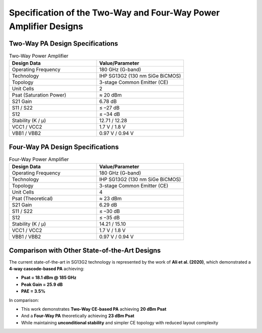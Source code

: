 Specification of the Two-Way and Four-Way Power Amplifier Designs
#################################################################################

Two-Way PA Design Specifications
--------------------------------------------

.. list-table:: Two-Way Power Amplifier
   :widths: 40 40
   :header-rows: 1

   * - Design Data
     - Value/Parameter
   * - Operating Frequency
     - 180 GHz (G-band)
   * - Technology
     - IHP SG13G2 (130 nm SiGe BiCMOS)
   * - Topology
     - 3-stage Common Emitter (CE)
   * - Unit Cells
     - 2
   * - Psat (Saturation Power)
     - ≈ 20 dBm
   * - S21 Gain
     - 6.78 dB
   * - S11 / S22
     - ≤ –27 dB
   * - S12
     - ≤ –34 dB
   * - Stability (K / μ)
     - 12.71 / 12.28
   * - VCC1 / VCC2
     - 1.7 V / 1.8 V
   * - VBB1 / VBB2
     - 0.97 V / 0.94 V

Four-Way PA Design Specifications
--------------------------------------------

.. list-table:: Four-Way Power Amplifier
   :widths: 40 40
   :header-rows: 1

   * - Design Data
     - Value/Parameter
   * - Operating Frequency
     - 180 GHz (G-band)
   * - Technology
     - IHP SG13G2 (130 nm SiGe BiCMOS)
   * - Topology
     - 3-stage Common Emitter (CE)
   * - Unit Cells
     - 4
   * - Psat (Theoretical)
     - ≈ 23 dBm
   * - S21 Gain
     - 6.29 dB
   * - S11 / S22
     - ≤ –30 dB
   * - S12
     - ≤ –35 dB
   * - Stability (K / μ)
     - 14.21 / 15.10
   * - VCC1 / VCC2
     - 1.7 V / 1.8 V
   * - VBB1 / VBB2
     - 0.97 V / 0.94 V

Comparison with Other State-of-the-Art Designs
----------------------------------------------------

The current state-of-the-art in SG13G2 technology is represented by the work of **Ali et al. (2020)**, which demonstrated a **4-way cascode-based PA** achieving:

- **Psat = 18.1 dBm @ 185 GHz**
- **Peak Gain = 25.9 dB**
- **PAE = 3.5%**

In comparison:

- This work demonstrates **Two-Way CE-based PA** achieving **20 dBm Psat**
- And a **Four-Way PA** theoretically achieving **23 dBm Psat**
- While maintaining **unconditional stability** and simpler CE topology with reduced layout complexity